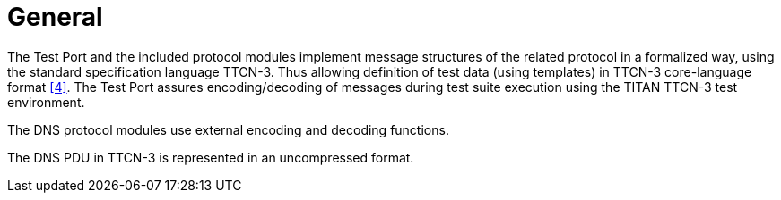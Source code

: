 = General

The Test Port and the included protocol modules implement message structures of the related protocol in a formalized way, using the standard specification language TTCN-3. Thus allowing definition of test data (using templates) in TTCN-3 core-language format <<5-references.adoc#_4, [4]>>. The Test Port assures encoding/decoding of messages during test suite execution using the TITAN TTCN-3 test environment.

The DNS protocol modules use external encoding and decoding functions.

The DNS PDU in TTCN-3 is represented in an uncompressed format.
